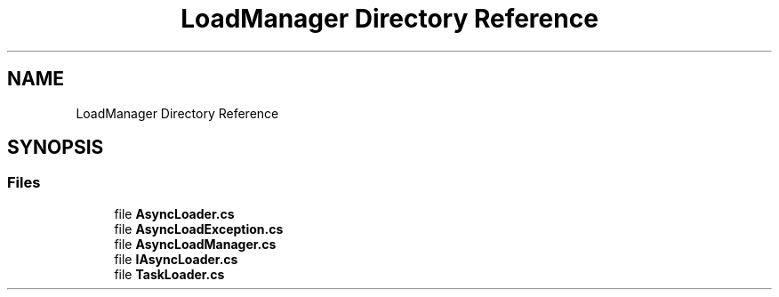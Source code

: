.TH "LoadManager Directory Reference" 3 "Thu Jul 22 2021" "Version 5.4.2" "CSLA.NET" \" -*- nroff -*-
.ad l
.nh
.SH NAME
LoadManager Directory Reference
.SH SYNOPSIS
.br
.PP
.SS "Files"

.in +1c
.ti -1c
.RI "file \fBAsyncLoader\&.cs\fP"
.br
.ti -1c
.RI "file \fBAsyncLoadException\&.cs\fP"
.br
.ti -1c
.RI "file \fBAsyncLoadManager\&.cs\fP"
.br
.ti -1c
.RI "file \fBIAsyncLoader\&.cs\fP"
.br
.ti -1c
.RI "file \fBTaskLoader\&.cs\fP"
.br
.in -1c
